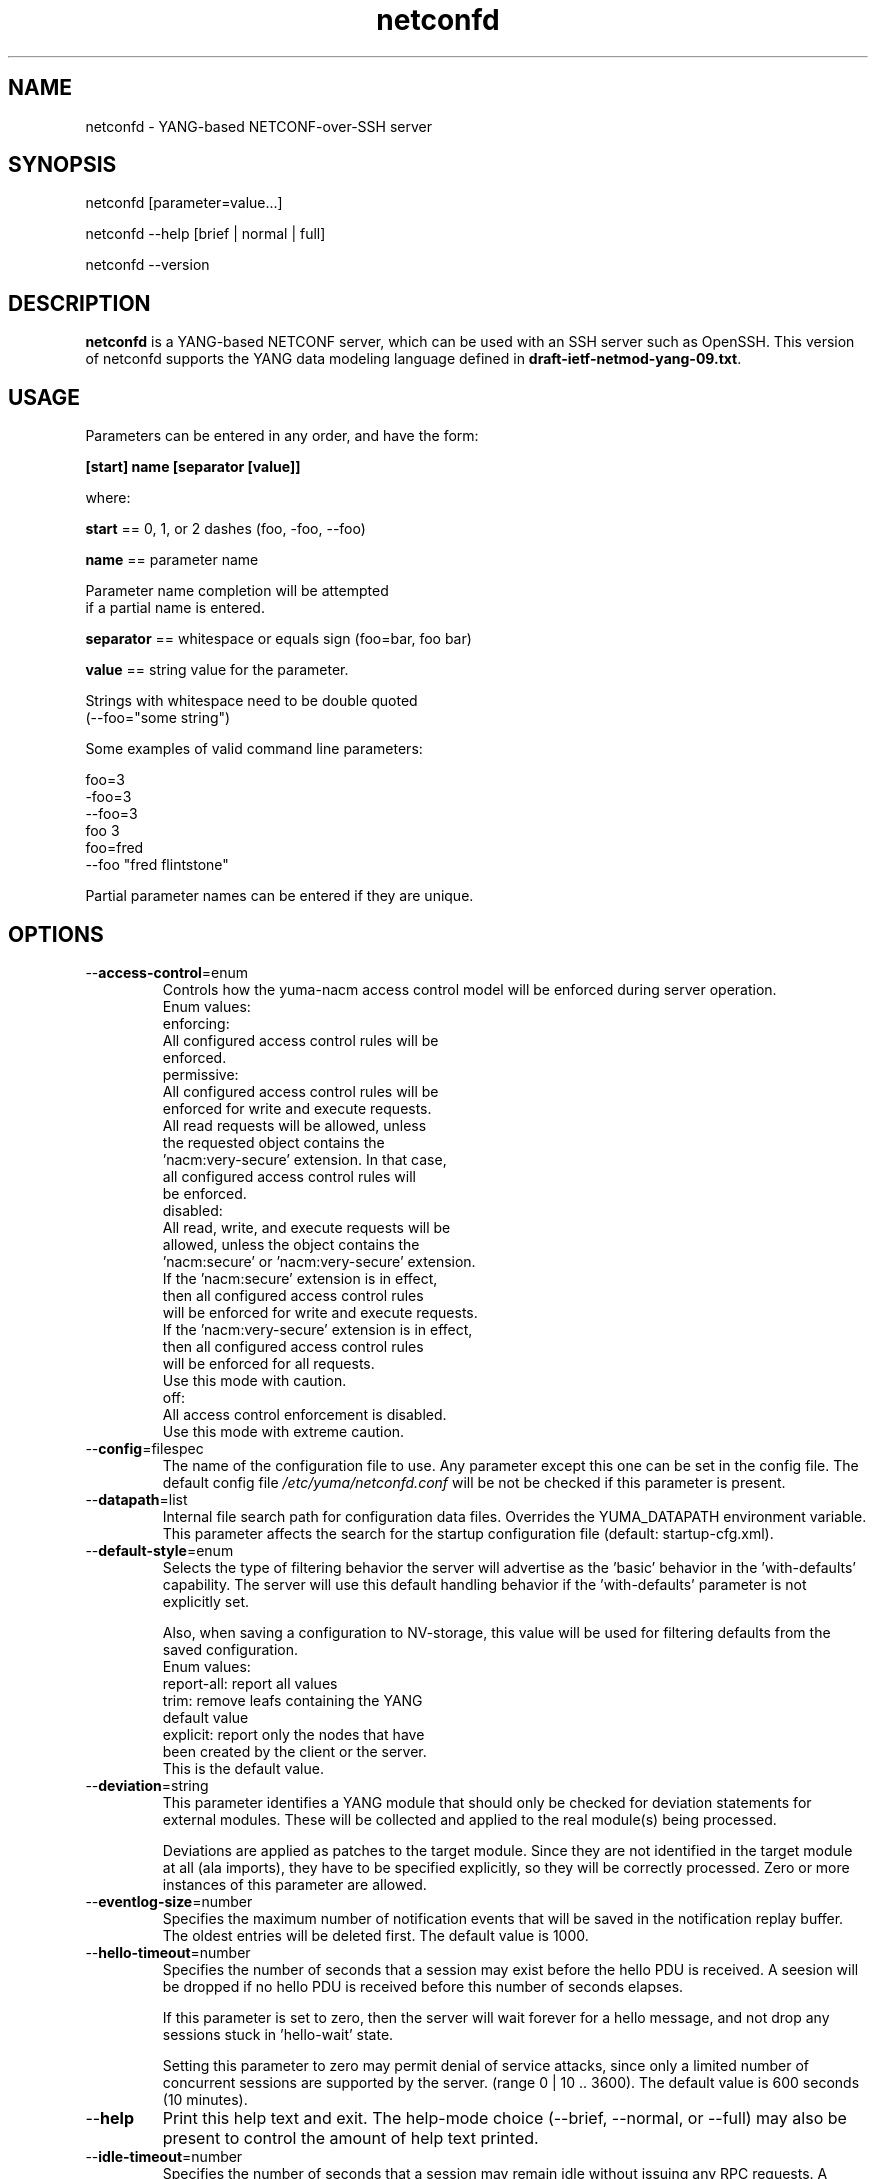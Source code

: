 .\" Process this file with
.\" nroff -e -mandoc foo.1
.\"
.TH netconfd 1 "January 14, 2010" Linux "netconfd 0.9.9"
.SH NAME
netconfd \- YANG-based NETCONF-over-SSH server

.SH SYNOPSIS
.nf

   netconfd [parameter=value...]

   netconfd --help [brief | normal | full]

   netconfd --version

.fi
.SH DESCRIPTION
.B netconfd
is a YANG-based NETCONF server, which can be used with
an SSH server such as OpenSSH.
This version of netconfd supports the YANG data modeling language
defined in \fBdraft-ietf-netmod-yang-09.txt\fP.
.SH USAGE
Parameters can be entered in any order, and have the form:

   \fB[start] name [separator [value]]\fP

where:

    \fBstart\fP == 0, 1, or 2 dashes (foo, -foo, --foo)

    \fBname\fP == parameter name
.nf

         Parameter name completion will be attempted 
         if a partial name is entered.

.fi
    \fBseparator\fP == whitespace or equals sign (foo=bar, foo bar)

    \fBvalue\fP == string value for the parameter.
.nf

         Strings with whitespace need to be double quoted 
         (--foo="some string")

.fi
Some examples of valid command line parameters:
.nf

   foo=3
   -foo=3
   --foo=3
   foo 3
   foo=fred
   --foo "fred flintstone"
.fi

Partial parameter names can be entered if they are unique.

.SH OPTIONS
.IP --\fBaccess-control\fP=enum
Controls how the yuma-nacm access control model will
be enforced during server operation.
.nf
 Enum values:
    enforcing:
      All configured access control rules will be
      enforced.
    permissive:
      All configured access control rules will be
      enforced for write and execute requests.
      All read requests will be allowed, unless
      the requested object contains the
      'nacm:very-secure' extension.  In that case,
      all configured access control rules will
      be enforced.
   disabled:
      All read, write, and execute requests will be
      allowed, unless the object contains the
      'nacm:secure' or 'nacm:very-secure' extension.
      If the 'nacm:secure' extension is in effect,
      then all configured access control rules
      will be enforced for write and execute requests.
      If the 'nacm:very-secure' extension is in effect,
      then all configured access control rules
      will be enforced for all requests.
      Use this mode with caution.
   off:
      All access control enforcement is disabled.
      Use this mode with extreme caution.
.fi
.IP --\fBconfig\fP=filespec
The name of the configuration file to use.
Any parameter except this one can be set in the config file.
The default config file 
.I /etc/yuma/netconfd.conf
will be not be checked if this parameter is present.
.IP --\fBdatapath\fP=list
Internal file search path for configuration data files.
Overrides the YUMA_DATAPATH environment variable.
This parameter affects the search for the startup 
configuration file (default: startup-cfg.xml).
.IP --\fBdefault-style\fP=enum
Selects the type of filtering behavior the server will
advertise as the 'basic' behavior in the 'with-defaults'
capability.  The server will use this default handling
behavior if the 'with-defaults' parameter is not 
explicitly set.

Also, when saving a configuration to NV-storage,
this value will be used for filtering defaults
from the saved configuration.
.nf
  Enum values:
     report-all: report all values
     trim: remove leafs containing the YANG
        default value
     explicit: report only the nodes that have
        been created by the client or the server.
        This is the default value.
.fi
.IP --\fBdeviation\fP=string
 This parameter identifies a YANG module that
should only be checked for deviation statements
for external modules.  These will be collected
and applied to the real module(s) being processed.
       
Deviations are applied as patches to the target module.
Since they are not identified in the target module at
all (ala imports), they have to be specified
explicitly, so they will be correctly processed.
Zero or more instances of this parameter are allowed.
.IP --\fBeventlog-size\fP=number
Specifies the maximum number of notification events
that will be saved in the notification replay buffer.
The oldest entries will be deleted first.
The default value is  1000.
.IP --\fBhello-timeout\fP=number
Specifies the number of seconds that a session
may exist before the hello PDU is received.
A seesion will be dropped if no hello PDU 
is received before this number of seconds elapses.

If this parameter is set to zero, then the server
will wait forever for a hello message, and not
drop any sessions stuck in 'hello-wait' state.

Setting this parameter to zero may permit
denial of service attacks, since only a limited
number of concurrent sessions are supported
by the server. (range 0 | 10 .. 3600).
The default value is 600 seconds (10 minutes).
.IP --\fBhelp\fP
Print this help text and exit.
The help-mode choice (--brief, --normal, or --full) may also be present
to control the amount of help text printed.
.IP --\fBidle-timeout\fP=number
Specifies the number of seconds that a session
may remain idle without issuing any RPC requests.
A seesion will be dropped if it is idle for an
interval longer than this number of seconds.

Sessions that have a notification subscription
active are never dropped. 

If this parameter is set to zero, then the server
will never drop a session because it is idle.
(range 0 | 10 .. 360000).  The default value is
3600 seconds (1 hour).
.IP --\fBindent\fP=number
Number of spaces to indent (0..9) in formatted output.
The default is 3 spaces.
.IP --\fBlog\fP=filespec
Filespec for the log file to use instead of STDOUT.
If this string begins with a '~' character,
then a username is expected to follow or
a directory separator character.  If it begins
with a '$' character, then an environment variable
name is expected to follow.
.IP --\fBlog-append\fP
If present, the log will be appended not over-written.
If not, the log will be over-written.
Only meaningful if the \fBlog\fP parameter is
also present.
.IP --\fBlog-level\fP=enum
Sets the debug logging level for the program.
.IP --\fBmaxburst\fP=number
Specifies the maximum number of notifications
that should be sent to one session, within a
one second time interval.  The value 0 indicates 
that the server should not limit notification
bursts at all.  The default value is 10.
.IP --\fBmodpath\fP=list
Directory search path for YANG and YIN files.
Overrides the YUMA_MODPATH environment variable.
.IP --\fBmodule\fP=string
YANG or YIN source module name to load at startup.
The server will attempt to load the specified
module and its corresponding server instrumentation
library (SIL) .

If this string represents a filespec, 
ending with the \fB.yang\fP or \fB.yin\fP extension,
then only that file location will be checked.

If this string represents a module name, then
the module search path will be checked for
a file the \fB.yang\fP or \fB.yin\fP extension.

If this string begins with a '~' character,
then a username is expected to follow or
a directory separator character.  If it begins
with a '$' character, then an environment variable
name is expected to follow.
.nf

      ~/some/path ==> <my-home-dir>/some/path

      ~fred/some/path ==> <fred-home-dir>/some/path

      $workdir/some/path ==> <workdir-env-var>/some/path
.fi
.IP --\fBport\fP=number
Specifies the TCP ports that the server will accept
connections from.  These ports must also be configured
in the /etc/ssh/sshd_config file for the SSH master
server to accept the connection and invoke the netconf
subsystem.

Up to 4 port numbers can be configured.

If any ports are configured, then only those values
will be accepted by the server.

If no ports are configured, then the server will accept
connections on the netconf-ssh port (tcp/830).
.IP --\fBstartup\fP=filespec
The full or relative filespec of the startup config file to use.
If present, overrides the default startup config
file name 'startup-cfg.xml',  This will also
override the YUMA_DATAPATH environement variable
and the datapath CLI parameter, if the first
character is the forward slash '/', indicating
an absolute file path.  If this parameter is present,
then the --no-startup parameter cannot be present.
This is the default, which will cause startup-cfg.xml to
be used if not present.
.IP --\fBno-startup\fP
If present, do not load the startup config file.
Use only factory default values instead.
If this parameter is present, then the --startup
paraemter cannot be present.
.IP --\fBsubdirs\fP=boolean
If false, the file search paths for modules, scripts, and data
files will not include sub-directories if they exist in the
specified path.
      
If true, then these file search paths will include
sub-directories, if present.  Any directory name beginning
with a dot (\fB.\fP) character, or named \fBCVS\fP, will be ignored.
This is the default mode.
.IP --\fBsuperuser\fP=string
The user name to use as the superuser account.
Any session associated with this user name 
will bypass all access control enforcement.
See yuma-nacm.yang for more details.

To disable the superuser account completely,
set this parameter to the empty string.
The default value is 'superuser'.
.IP --\fBtarget\fP=enum
Specifies the database to use as the target of edit-config
operations.
.nf
  Enum values:
    running:
      Write to the running config and support the
      :writable-running capability.
    candidate:
      Write to the candidate config and support the
      :candidate and :confirmed-commit capabilities.
.fi
.IP --\fBusexmlorder\fP
If present, then XML element order will be enforced.
Otherwise, XML element order errors will not be
generated if possible. Default is no enforcement of
strict XML order.
.IP --\fBversion\fP
Print the program version string and exit.
.IP --\fBwarn-idlen\fP=number
 Control whether identifier length warnings will be
generated.  The value zero disables all identifier
length checking.  If non-zero, then a warning will
be generated if an identifier is defined which 
has a length is greater than this amount.
range: 0 | 8 .. 1023.
The default value is 64.
.IP --\fBwarn-linelen\fP=number
Control whether line length warnings will be
generated.  The value zero disables all line length
checking.  If non-zero, then a warning will
be generated if the line length is greater than
this amount.  Tab characters are counted as 8 spaces.
range: 0 | 40 .. 4095.
The default value is 72.
.IP --\fBwarn-off\fP=number
Control whether the specified warning number will be
generated and counted in the warning total for the
module being parsed.
range: 400 .. 899.
This parameter may be entered zero or more times.
.IP --\fBwith-startup\fP=boolean
If set to 'true', then the :startup capability will be 
enabled. Otherwise, the :startup capability
will not be enabled.  This capability 
makes the NV-save operation an explicit operation
instead of an automatic save.  The default value is false.
.IP --\fBwith-validate\fP=boolean
If set to 'true', then the :validate capability will be 
enabled. Otherwise, the :validate capability
will not be enabled.  This capability requires
extensive memory resources.  The default value is true.
.IP --\fByuma-home\fP=string
Directory for the yuma project root to use.
If present, this directory location will
override the YUMA_HOME environment variable,
if it is present.  If a zero-length string is
entered, then the YUMA_HOME environment variable
will be ignored.
.SH INPUT FILES
YANG modules can be loaded at startup with the '--module' command,
or loaded at run-time with the 'load' operation.
.SH SEARCH PATH
When a module name is entered as input, or when a
module or submodule name is specified in an import or include
statement within the file, the following search algorithm
is used to find the file:
.nf    

  1) file is in the current directory
  2) YUMA_MODPATH environment var (or set by modpath parameter)
  3) $HOME/modules directory
  4) $YUMA_HOME/modules directory
  5) $YUMA_INSTALL/modules directory OR
     default install module location, '/usr/share/yuma/modules'

.fi
By default, the entire directory tree for all locations
(except step 1) will be searched, not just the specified
directory.  The \fBsubdirs\fP parameter can be used to
prevent sub-directories from being searched.
    
Any directory name beginning with a dot character (\fB.\fP)
will be skipped.  Also, any directory named \fBCVS\fP will
be skipped in directory searches.

.SH ERROR LOGGING
By default, warnings and errors are sent to STDOUT.
    
A log file can be specified instead with the \fBlog\fP' parameter.

Existing log files can be reused with the 'logappend'
parameter, otherwise log files are overwritten.
    
The logging level can be controlled with the \fBlog-level\fP
parameter.

The default log level is 'info'.  The
log-levels are additive:
.nf

     off:    suppress all errors (not recommended!)
             A program return code of '1' indicates some error.
     error:  print errors
     warn:   print warnings
     info:   print generally interesting trace info
     debug:  print general debugging trace info
     debug2: print verbose debugging trace info
     debug3: print very verbose debugging trace info

.fi

.SH ENVIRONMENT
The following optional environment variables can be used
to control module search behavior:

.IP \fBHOME\fP
The user's home directory  (e.g., /home/andy)
.IP \fBYUMA_HOME\fP
The root of the user's Yuma work directory
(e.g., /home/andy/swdev/netconf)
.IP \fBYUMA_INSTALL\fP
The root of the directory that yangdump
is installed on this system (default is, /usr/share/yuma)
.IP \fBYUMA_DATAPATH\fP
Colon-separated list of directories to
search for data files.
(e.g.: './workdir/data-files:/home/andy/data')
The \fBdatapath\fP parameter will override this
environment variable, if both are present.
.IP \fBYUMA_MODPATH\fP
Colon-separated list of directories to
search for modules and submodules.
(e.g.: './workdir/modules:/home/andy/test-modules')
The \fBmodpath\fP parameter will override this
environment variable, if both are present.

.SH CONFIGURATION FILES
.IP \fByangdump.conf\fP
YANG config file
The default is: \fB/etc/yuma/yangdump.conf\fP
    
An ASCII configuration file format is supported to
store command line parameters. 

The \fBconfig\fP parameter
is used to specify a specific config file, otherwise
the default config file will be checked.
.nf    

   - A hash mark until EOLN is treated as a comment
   - All text is case-sensitive
   - Whitespace within a line is not significant
   - Whitespace to end a line is significant/
     Unless the line starts a multi-line string,
     an escaped EOLN (backslash EOLN) is needed
     to enter a leaf on multiple lines.
   - For parameters that define lists, the key components
     are listed just after the parameter name, without
     any name,  e.g.,
    
            interface eth0 {
              # name = eth0 is not listed inside the braces
              ifMtu 1500
              ifName mySystem
            }

.fi    
A config file can contain any number of parameter
sets for different programs. 

Each program must have its own section, identifies by its name:
.nf    

     # this is a comment
     yangdump {
        log-level debug
        output "~/swdev/testfiles"
     }
    
     netconfd {
        ...
     }

.fi

.SH FILES
The following data files must be present in the module
search path in order for this program to function:
    
  * \fBYANG module library\fP
    default: /usr/share/yuma/modules/
    

.SH DIAGNOSTICS
Internal diagnostics may generate the following
type of message if any bugs are detected at runtime:
  
    [E0]
         filename.c:linenum error-number (error-msg)
    
.SH AUTHOR
Andy Bierman, <andyb at iwl dot com>

.SH SEE ALSO
.BR netconf-subsystem (1)
.BR pyang (1)
.BR smidump (1)
.BR yangcli (1)
.BR yangdiff (1)
.BR yangdump (1)
